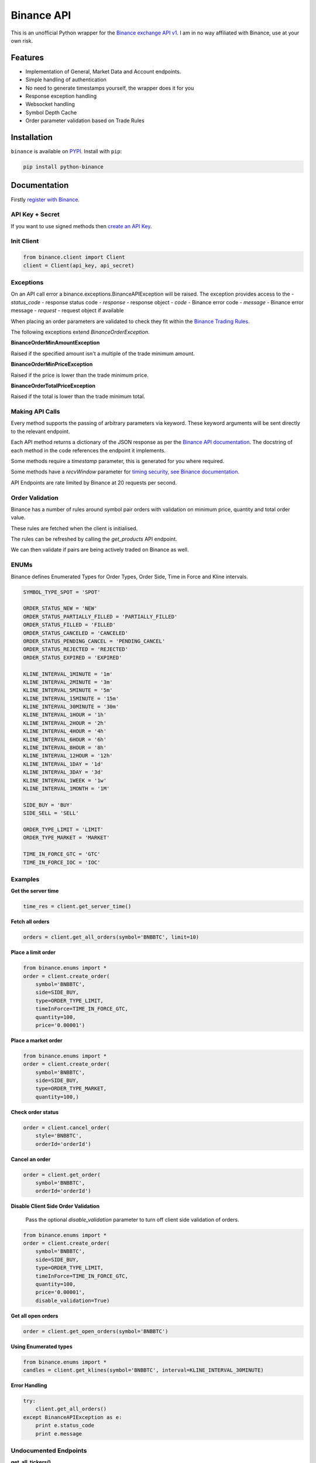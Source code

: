 Binance API
========

.. image:: https://img.shields.io/pypi/v/python-binance.svg
    :target: https://pypi.python.org/pypi/python-binance

.. image:: https://img.shields.io/pypi/l/python-binance.svg
    :target: https://pypi.python.org/pypi/python-binance

.. image:: https://img.shields.io/travis/sammchardy/python-binance.svg
    :target: https://travis-ci.org/sammchardy/python-binance

.. image:: https://img.shields.io/coveralls/sammchardy/python-binance.svg
    :target: https://coveralls.io/github/sammchardy/python-binance

.. image:: https://img.shields.io/pypi/wheel/python-binance.svg
    :target: https://pypi.python.org/pypi/python-binance

.. image:: https://img.shields.io/pypi/pyversions/python-binance.svg
    :target: https://pypi.python.org/pypi/python-binance

This is an unofficial Python wrapper for the `Binance exchange API v1 <https://www.binance.com/restapipub.html>`_. I am in no way affiliated with Binance, use at your own risk.

Features
--------

- Implementation of General, Market Data and Account endpoints.
- Simple handling of authentication
- No need to generate timestamps yourself, the wrapper does it for you
- Response exception handling
- Websocket handling
- Symbol Depth Cache
- Order parameter validation based on Trade Rules

Installation
------------

``binance`` is available on `PYPI <https://pypi.python.org/pypi/python-binance/>`_.
Install with ``pip``:

.. code:: bash

    pip install python-binance

Documentation
-------------

Firstly `register with Binance <https://binance.com>`_.

API Key + Secret
^^^^^^^^^^^^^^^^

If you want to use signed methods then `create an API Key  <https://www.binance.com/userCenter/createApi.html>`_.

Init Client
^^^^^^^^^^^

.. code:: python

    from binance.client import Client
    client = Client(api_key, api_secret)

Exceptions
^^^^^^^^^^

On an API call error a binance.exceptions.BinanceAPIException will be raised.
The exception provides access to the
- `status_code` - response status code
- `response` - response object
- `code` - Binance error code
- `message` - Binance error message
- `request` - request object if available


When placing an order parameters are validated to check they fit within the `Binance Trading Rules <https://binance.zendesk.com/hc/en-us/articles/115000594711>`_.

The following exceptions extend `BinanceOrderException`.

**BinanceOrderMinAmountException**

Raised if the specified amount isn't a multiple of the trade minimum amount.

**BinanceOrderMinPriceException**

Raised if the price is lower than the trade minimum price.

**BinanceOrderTotalPriceException**

Raised if the total is lower than the trade minimum total.


Making API Calls
^^^^^^^^^^^^^^^^

Every method supports the passing of arbitrary parameters via keyword.
These keyword arguments will be sent directly to the relevant endpoint.

Each API method returns a dictionary of the JSON response as per the `Binance API documentation <https://www.binance.com/restapipub.html>`_.
The docstring of each method in the code references the endpoint it implements.

Some methods require a `timestamp` parameter, this is generated for you where required.

Some methods have a `recvWindow` parameter for `timing security, see Binance documentation <https://www.binance.com/restapipub.html#timing-security>`_.

API Endpoints are rate limited by Binance at 20 requests per second.

Order Validation
^^^^^^^^^^^^^^^^

Binance has a number of rules around symbol pair orders with validation on minimum price, quantity and total order value.

These rules are fetched when the client is initialised.

The rules can be refreshed by calling the `get_products` API endpoint.

We can then validate if pairs are being actively traded on Binance as well.

ENUMs
^^^^^

Binance defines Enumerated Types for Order Types, Order Side, Time in Force and Kline intervals.

.. code:: python

    SYMBOL_TYPE_SPOT = 'SPOT'

    ORDER_STATUS_NEW = 'NEW'
    ORDER_STATUS_PARTIALLY_FILLED = 'PARTIALLY_FILLED'
    ORDER_STATUS_FILLED = 'FILLED'
    ORDER_STATUS_CANCELED = 'CANCELED'
    ORDER_STATUS_PENDING_CANCEL = 'PENDING_CANCEL'
    ORDER_STATUS_REJECTED = 'REJECTED'
    ORDER_STATUS_EXPIRED = 'EXPIRED'

    KLINE_INTERVAL_1MINUTE = '1m'
    KLINE_INTERVAL_2MINUTE = '3m'
    KLINE_INTERVAL_5MINUTE = '5m'
    KLINE_INTERVAL_15MINUTE = '15m'
    KLINE_INTERVAL_30MINUTE = '30m'
    KLINE_INTERVAL_1HOUR = '1h'
    KLINE_INTERVAL_2HOUR = '2h'
    KLINE_INTERVAL_4HOUR = '4h'
    KLINE_INTERVAL_6HOUR = '6h'
    KLINE_INTERVAL_8HOUR = '8h'
    KLINE_INTERVAL_12HOUR = '12h'
    KLINE_INTERVAL_1DAY = '1d'
    KLINE_INTERVAL_3DAY = '3d'
    KLINE_INTERVAL_1WEEK = '1w'
    KLINE_INTERVAL_1MONTH = '1M'

    SIDE_BUY = 'BUY'
    SIDE_SELL = 'SELL'

    ORDER_TYPE_LIMIT = 'LIMIT'
    ORDER_TYPE_MARKET = 'MARKET'

    TIME_IN_FORCE_GTC = 'GTC'
    TIME_IN_FORCE_IOC = 'IOC'


Examples
^^^^^^^^

**Get the server time**

.. code:: python

    time_res = client.get_server_time()


**Fetch all orders**

.. code:: python

    orders = client.get_all_orders(symbol='BNBBTC', limit=10)


**Place a limit order**

.. code:: python

    from binance.enums import *
    order = client.create_order(
        symbol='BNBBTC',
        side=SIDE_BUY,
        type=ORDER_TYPE_LIMIT,
        timeInForce=TIME_IN_FORCE_GTC,
        quantity=100,
        price='0.00001')


**Place a market order**

.. code:: python

    from binance.enums import *
    order = client.create_order(
        symbol='BNBBTC',
        side=SIDE_BUY,
        type=ORDER_TYPE_MARKET,
        quantity=100,)


**Check order status**

.. code:: python

    order = client.cancel_order(
        style='BNBBTC',
        orderId='orderId')


**Cancel an order**

.. code:: python

    order = client.get_order(
        symbol='BNBBTC',
        orderId='orderId')


**Disable Client Side Order Validation**

    Pass the optional `disable_validation` parameter to turn off client side validation of orders.

.. code:: python

    from binance.enums import *
    order = client.create_order(
        symbol='BNBBTC',
        side=SIDE_BUY,
        type=ORDER_TYPE_LIMIT,
        timeInForce=TIME_IN_FORCE_GTC,
        quantity=100,
        price='0.00001',
        disable_validation=True)


**Get all open orders**

.. code:: python

    order = client.get_open_orders(symbol='BNBBTC')


**Using Enumerated types**

.. code:: python

    from binance.enums import *
    candles = client.get_klines(symbol='BNBBTC', interval=KLINE_INTERVAL_30MINUTE)

**Error Handling**

.. code:: python

    try:
        client.get_all_orders()
    except BinanceAPIException as e:
        print e.status_code
        print e.message


Undocumented Endpoints
^^^^^^^^^^^^^^^^^^^^^^

**get_all_tickers()**

Get last price for all markets.

Response format

.. code:: json

    [
        {"price": "0.07074900", "symbol": "ETHBTC"},
        {"price": "0.01612500", "symbol": "LTCBTC"},
        {"price": "0.00024791", "symbol": "BNBBTC"}
    ]

**get_orderbook_tickers()**

Get first bid and ask entry in the order book for all markets.

Response format

.. code:: json

    [
        {"askQty": "1.25900000", "bidPrice": "0.07050000", "symbol": "ETHBTC", "bidQty": "0.18000000", "askPrice": "0.07074900"},
        {"askQty": "0.23000000", "bidPrice": "0.01611400", "symbol": "LTCBTC", "bidQty": "1.17000000", "askPrice": "0.01613900"},
        {"askQty": "49.00000000", "bidPrice": "0.00024604", "symbol": "BNBBTC", "bidQty": "32.00000000", "askPrice": "0.00024690"}
    ]


Websockets
^^^^^^^^^^

Sockets are handled through a Socket Manager `BinanceSocketManager`.
Multiple socket connections can be made through the manager.
Only one instance of each socket type will be created, i.e. only one BNBBTC Depth socket can be created
and there can be both a BNBBTC Depth and a BNBBTC Trade socket open at once.

Socket connections pass a callback function to receive messages.
Messages are received are dictionary objects relating to the message formats defined in the `Binance API documentation <https://www.binance.com/restapipub.html#wss-endpoint>`_.

Create the manager like so, passing the api client.

.. code:: python

    bm = BinanceSocketManager(client)
    # attach any sockets here then start
    bm.start()

A callback to process messages would take the format

.. code:: python

    def process_message(msg):
        print("message type:" + msg[e])
        print(msg)
        # do something

**Depth Socket**

.. code:: python

    bm.start_depth_socket('BNBBTC', process_message)

**Kline Socket**

.. code:: python

    bm.start_kline_socket('BNBBTC', process_message)

**Aggregated Trade Socket**

.. code:: python

    bm.start_trade_socket('BNBBTC', process_message)

**Ticker Socket**

.. code:: python

    bm.start_ticker_socket(process_message)

**User Socket**

This watches for 3 different events

- Account Update Event
- Order Update Event
- Trade Update Event

The Manager handles keeping the socket alive.

.. code:: python

    bm.start_user_socket(process_message)

**Close Socket**

To close an individual socket call the corresponding close function

- stop_depth_socket
- stop_kline_socket
- stop_trade_socket
- stop_ticker_socket
- stop_user_socket


To stop all sockets and end the manager call `close` after doing this a `start` call would be required to connect any new sockets.

.. code:: python

    bm.close()


Depth Cache
^^^^^^^^^^^

To follow the depth cache updates for a symbol use the `DepthCacheManager`

Create the manager like so, passing the api client, symbol and callback function.

.. code:: python

    dcm = DepthCacheManager(client, 'BNBBTC', process_depth)

The callback function receives the current `DepthCache` object which allows access to a pre-sorted
list of bids or asks able to be filtered as required.

.. code:: python

    def process_depth(depth_cache):
        print("top 5 bids")
        print(depth_cache.get_bids()[:5])
        print("top 5 asks")
        print(depth_cache.get_asks()[:5])

At any time the current `DepthCache` object can be retrieved from the `DepthCacheManager`

.. code:: python

    depth_cache = dcm.get_depth_cache()
    print("top 5 bids")
    print(depth_cache.get_bids()[:5])
    print("top 5 asks")
    print(depth_cache.get_asks()[:5])


FAQ
--------

*Q: Why do I get "Timestamp for this request is not valid"*

*A*: This occurs in 2 different cases.

The timestamp sent is outside of the serverTime - recvWindow value
The timestamp sent is more than 1000ms ahead of the server time

Check that your system time is in sync. See `this issue <https://github.com/sammchardy/python-binance/issues/2#issuecomment-324878152>`_ for some sample code to check the difference between your local
time and the Binance server time.


*Q: Why do I get "Signature for this request is not valid"*

*A1*: One of your parameters may not be in the correct format.

Check recvWindow is an integer and not a string.

*A2*: You may be attempting to access the API from a Chinese IP address, these are now restricted by Binance.

Donate
------

If this library helped you out feel free to donate.

- ETH: 0xD7a7fDdCfA687073d7cC93E9E51829a727f9fE70
- NEO: AVJB4ZgN7VgSUtArCt94y7ZYT6d5NDfpBo
- BTC: 1Dknp6L6oRZrHDECRedihPzx2sSfmvEBys

Changelog
---------

v0.2.0 - 2017-10-27
^^^^^^^^^^^^^^^^^^^

**Added**

- Symbol Depth Cache

v0.1.6 - 2017-10-25
^^^^^^^^^^^^^^^^^^^

**Changes**

- Upgrade to v3 signed endpoints
- Update function documentation


v0.1.5 - 2017-09-12
^^^^^^^^^^^^^^^^^^^

**Changes**

- Added get_all_tickers call
- Added get_orderbook_tickers call
- Added some FAQs

**Fixes**

- Fix error in enum value

v0.1.4 - 2017-09-06
^^^^^^^^^^^^^^^^^^^

**Changes**

- Added parameter to disable client side order validation

v0.1.3 - 2017-08-26
^^^^^^^^^^^^^^^^^^^

**Changes**

- Updated documentation

**Fixes**

- Small bugfix

v0.1.2 - 2017-08-25
^^^^^^^^^^^^^^^^^^^

**Added**

- Travis.CI and Coveralls support

**Changes**

- Validation for pairs using public endpoint

v0.1.1 - 2017-08-17
^^^^^^^^^^^^^^^^^^^

**Added**

- Validation for HSR/BTC pair

v0.1.0 - 2017-08-16
^^^^^^^^^^^^^^^^^^^

Websocket release

**Added**

- Websocket manager
- Order parameter validation
- Order and Symbol enums
- API Endpoints for Data Streams

v0.0.2 - 2017-08-14
^^^^^^^^^^^^^^^^^^^

Initial version

**Added**

- General, Market Data and Account endpoints
